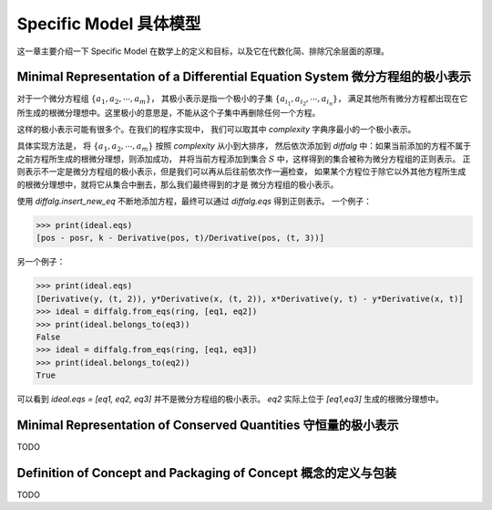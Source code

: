 Specific Model 具体模型
==============================

这一章主要介绍一下 Specific Model 在数学上的定义和目标，以及它在代数化简、排除冗余层面的原理。

Minimal Representation of a Differential Equation System 微分方程组的极小表示
--------------------------------------------------------------------------------------------------
对于一个微分方程组 :math:`\{a_1, a_2, \cdots, a_m\}`，
其极小表示是指一个极小的子集 :math:`\{a_{i_1}, a_{i_2}, \cdots, a_{i_n}\}`，
满足其他所有微分方程都出现在它所生成的根微分理想中。这里极小的意思是，不能从这个子集中再删除任何一个方程。

这样的极小表示可能有很多个。在我们的程序实现中，
我们可以取其中 `complexity` 字典序最小的一个极小表示。

具体实现方法是，
将 :math:`\{a_1, a_2, \cdots, a_m\}` 按照 `complexity` 从小到大排序，
然后依次添加到 `diffalg` 中：如果当前添加的方程不属于之前方程所生成的根微分理想，则添加成功，
并将当前方程添加到集合 :math:`S` 中，这样得到的集合被称为微分方程组的正则表示。
正则表示不一定是微分方程组的极小表示，但是我们可以再从后往前依次作一遍检查，
如果某个方程位于除它以外其他方程所生成的根微分理想中，就将它从集合中删去，那么我们最终得到的才是
微分方程组的极小表示。

使用 `diffalg.insert_new_eq` 不断地添加方程，最终可以通过 `diffalg.eqs` 得到正则表示。
一个例子：

.. code-block:: python
    :emphasize-lines: 14,15,16,17,18

    import sympy as sp
    from aiphysicist.diffalg import DifferentialRing, diffalg
    t, k = sp.symbols('t k')
    pos = sp.Function('pos')(t)
    posr = sp.Function('posr')(t)
    ring = DifferentialRing([('lex', [pos, posr]),
                             ('lex', [k])])
    pos, posr = sp.symbols('pos posr')
    eq1 = pos - posr
    eq2 = sp.Derivative(pos, t) - sp.Derivative(posr, t)
    eq3 = k - sp.Derivative(pos, t) / sp.Derivative(pos, t, 3)
    eq4 = sp.Derivative(posr, t) / k - sp.Derivative(posr, t, 3)

    ideal = diffalg(ring)
    ideal = ideal.insert_new_eq(eq1)
    ideal = ideal.insert_new_eq(eq2)
    ideal = ideal.insert_new_eq(eq3)
    ideal = ideal.insert_new_eq(eq4)

>>> print(ideal.eqs)
[pos - posr, k - Derivative(pos, t)/Derivative(pos, (t, 3))]

另一个例子：

.. code-block:: python
    :emphasize-lines: 12,13,14,15

    import sympy as sp
    from aiphysicist.diffalg import DifferentialRing, diffalg
    t = sp.symbols('t')
    x = sp.Function('x')(t)
    y = sp.Function('y')(t)
    z = sp.Function('z')(t)
    ring = DifferentialRing.default([x, y, z])
    x, y, z = sp.symbols('x y z')
    eq1 = sp.Derivative(y, t, 2)
    eq2 = y * sp.Derivative(x, t, 2)
    eq3 = x * sp.Derivative(y, t) - y * sp.Derivative(x, t)
    ideal = diffalg(ring)
    ideal = ideal.insert_new_eq(eq1)
    ideal = ideal.insert_new_eq(eq2)
    ideal = ideal.insert_new_eq(eq3)

>>> print(ideal.eqs)
[Derivative(y, (t, 2)), y*Derivative(x, (t, 2)), x*Derivative(y, t) - y*Derivative(x, t)]
>>> ideal = diffalg.from_eqs(ring, [eq1, eq2])
>>> print(ideal.belongs_to(eq3))
False
>>> ideal = diffalg.from_eqs(ring, [eq1, eq3])
>>> print(ideal.belongs_to(eq2))
True

可以看到 `ideal.eqs = [eq1, eq2, eq3]` 并不是微分方程组的极小表示。
`eq2` 实际上位于 `[eq1,eq3]` 生成的根微分理想中。


Minimal Representation of Conserved Quantities 守恒量的极小表示
--------------------------------------------------------------------------------------------------

TODO


Definition of Concept and Packaging of Concept 概念的定义与包装
-----------------------------------------------------------------------------------------------

TODO